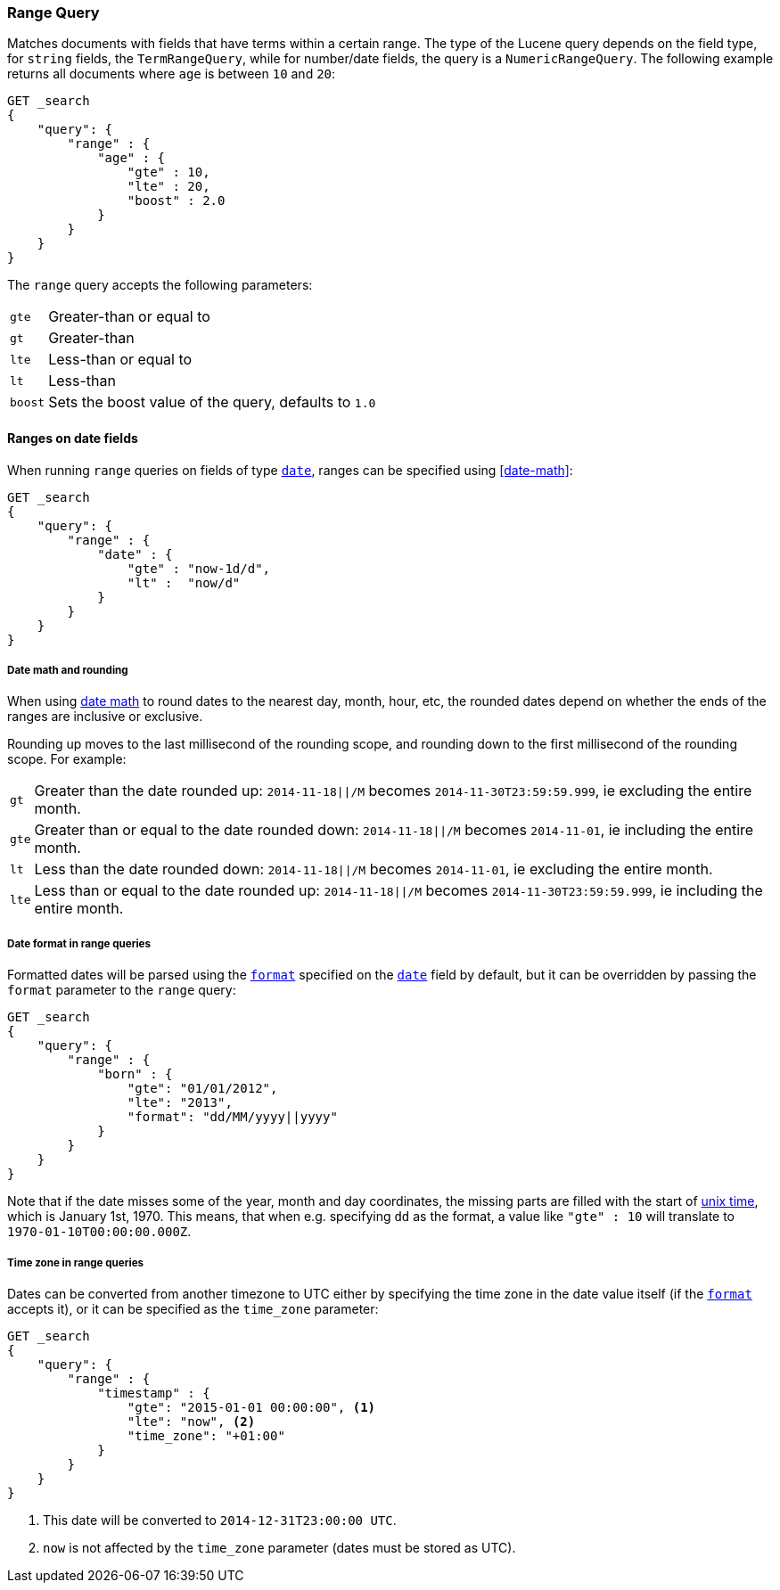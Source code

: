 [[query-dsl-range-query]]
=== Range Query

Matches documents with fields that have terms within a certain range.
The type of the Lucene query depends on the field type, for `string`
fields, the `TermRangeQuery`, while for number/date fields, the query is
a `NumericRangeQuery`. The following example returns all documents where
`age` is between `10` and `20`:

[source,js]
--------------------------------------------------
GET _search
{
    "query": {
        "range" : {
            "age" : {
                "gte" : 10,
                "lte" : 20,
                "boost" : 2.0
            }
        }
    }
}
--------------------------------------------------
// CONSOLE 

The `range` query accepts the following parameters:

[horizontal]
`gte`:: 	Greater-than or equal to
`gt`::  	Greater-than
`lte`:: 	Less-than or equal to
`lt`::  	Less-than
`boost`:: 	Sets the boost value of the query, defaults to `1.0`


[[ranges-on-dates]]
==== Ranges on date fields

When running `range` queries on fields of type <<date,`date`>>, ranges can be
specified using <<date-math>>:

[source,js]
--------------------------------------------------
GET _search
{
    "query": {
        "range" : {
            "date" : {
                "gte" : "now-1d/d",
                "lt" :  "now/d"
            }
        }
    }
}
--------------------------------------------------
// CONSOLE

===== Date math and rounding

When using <<date-math,date math>> to round dates to the nearest day, month,
hour, etc, the rounded dates depend on whether the ends of the ranges are
inclusive or exclusive.

Rounding up moves to the last millisecond of the rounding scope, and rounding
down to the first millisecond of the rounding scope. For example:

[horizontal]
`gt`::

    Greater than the date rounded up: `2014-11-18||/M` becomes
    `2014-11-30T23:59:59.999`, ie excluding the entire month.

`gte`::

    Greater than or equal to the date rounded down: `2014-11-18||/M` becomes
    `2014-11-01`, ie including the entire month.

`lt`::

    Less than the date rounded down: `2014-11-18||/M` becomes `2014-11-01`, ie
    excluding the entire month.

`lte`::

    Less than or equal to the date rounded up: `2014-11-18||/M` becomes
    `2014-11-30T23:59:59.999`, ie including the entire month.

===== Date format in range queries

Formatted dates will be parsed using the <<mapping-date-format,`format`>>
specified on the <<date,`date`>> field by default, but it can be overridden by
passing the `format` parameter to the `range` query:

[source,js]
--------------------------------------------------
GET _search
{
    "query": {
        "range" : {
            "born" : {
                "gte": "01/01/2012",
                "lte": "2013",
                "format": "dd/MM/yyyy||yyyy"
            }
        }
    }
}
--------------------------------------------------
// CONSOLE 

Note that if the date misses some of the year, month and day coordinates, the
missing parts are filled with the start of
https://en.wikipedia.org/wiki/Unix_time[unix time], which is January 1st, 1970.
This means, that when e.g. specifying `dd` as the format, a value like `"gte" : 10`
will translate to `1970-01-10T00:00:00.000Z`.

===== Time zone in range queries

Dates can be converted from another timezone to UTC either by specifying the
time zone in the date value itself (if the <<mapping-date-format, `format`>>
accepts it), or it can be specified as the `time_zone` parameter:

[source,js]
--------------------------------------------------
GET _search
{
    "query": {
        "range" : {
            "timestamp" : {
                "gte": "2015-01-01 00:00:00", <1>
                "lte": "now", <2>
                "time_zone": "+01:00"
            }
        }
    }
}
--------------------------------------------------
// CONSOLE
<1> This date will be converted to `2014-12-31T23:00:00 UTC`.
<2> `now` is not affected by the `time_zone` parameter (dates must be stored as UTC).

